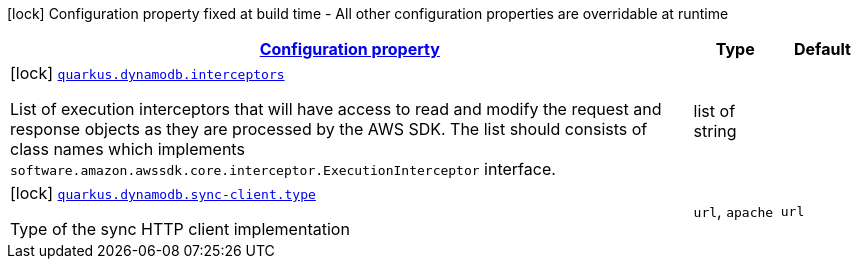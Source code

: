 [.configuration-legend]
icon:lock[title=Fixed at build time] Configuration property fixed at build time - All other configuration properties are overridable at runtime
[.configuration-reference, cols="80,.^10,.^10"]
|===

h|[[quarkus-dynamodb-dynamodb-build-time-config_configuration]]link:#quarkus-dynamodb-dynamodb-build-time-config_configuration[Configuration property]

h|Type
h|Default

a|icon:lock[title=Fixed at build time] [[quarkus-dynamodb-dynamodb-build-time-config_quarkus.dynamodb.interceptors]]`link:#quarkus-dynamodb-dynamodb-build-time-config_quarkus.dynamodb.interceptors[quarkus.dynamodb.interceptors]`

[.description]
--
List of execution interceptors that will have access to read and modify the request and response objects as they are processed by the AWS SDK. 
 The list should consists of class names which implements `software.amazon.awssdk.core.interceptor.ExecutionInterceptor` interface.
--|list of string 
|


a|icon:lock[title=Fixed at build time] [[quarkus-dynamodb-dynamodb-build-time-config_quarkus.dynamodb.sync-client.type]]`link:#quarkus-dynamodb-dynamodb-build-time-config_quarkus.dynamodb.sync-client.type[quarkus.dynamodb.sync-client.type]`

[.description]
--
Type of the sync HTTP client implementation
--|`url`, `apache` 
|`url`

|===